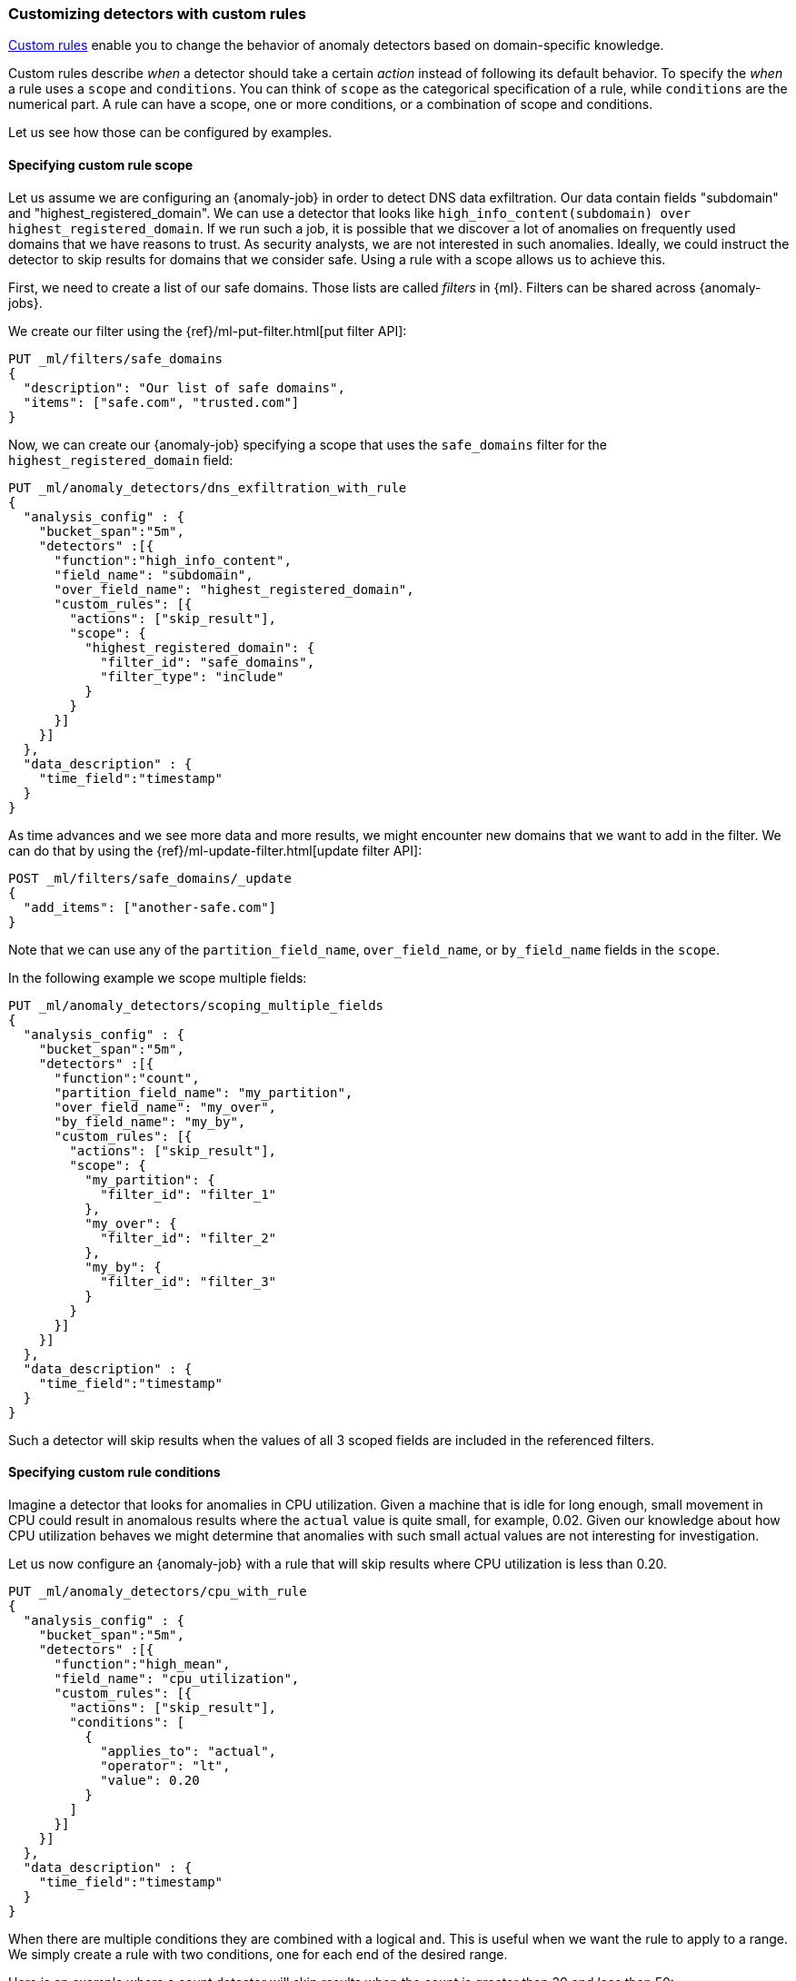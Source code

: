 [role="xpack"]
[[ml-configuring-detector-custom-rules]]
=== Customizing detectors with custom rules

<<ml-rules,Custom rules>> enable you to change the behavior of anomaly
detectors based on domain-specific knowledge.

Custom rules describe _when_ a detector should take a certain _action_ instead
of following its default behavior. To specify the _when_ a rule uses
a `scope` and `conditions`. You can think of `scope` as the categorical
specification of a rule, while `conditions` are the numerical part.
A rule can have a scope, one or more conditions, or a combination of
scope and conditions.

Let us see how those can be configured by examples.

==== Specifying custom rule scope

Let us assume we are configuring an {anomaly-job} in order to detect DNS data
exfiltration. Our data contain fields "subdomain" and "highest_registered_domain".
We can use a detector that looks like
`high_info_content(subdomain) over highest_registered_domain`. If we run such a
job, it is possible that we discover a lot of anomalies on frequently used
domains that we have reasons to trust. As security analysts, we are not
interested in such anomalies. Ideally, we could instruct the detector to skip
results for domains that we consider safe. Using a rule with a scope allows us
to achieve this.

First, we need to create a list of our safe domains. Those lists are called 
_filters_ in {ml}. Filters can be shared across {anomaly-jobs}.

We create our filter using the {ref}/ml-put-filter.html[put filter API]:

[source,js]
----------------------------------
PUT _ml/filters/safe_domains
{
  "description": "Our list of safe domains",
  "items": ["safe.com", "trusted.com"]
}
----------------------------------
// CONSOLE
// TEST[skip:needs-licence]

Now, we can create our {anomaly-job} specifying a scope that uses the
`safe_domains`  filter for the `highest_registered_domain` field:

[source,js]
----------------------------------
PUT _ml/anomaly_detectors/dns_exfiltration_with_rule
{
  "analysis_config" : {
    "bucket_span":"5m",
    "detectors" :[{
      "function":"high_info_content",
      "field_name": "subdomain",
      "over_field_name": "highest_registered_domain",
      "custom_rules": [{
        "actions": ["skip_result"],
        "scope": {
          "highest_registered_domain": {
            "filter_id": "safe_domains",
            "filter_type": "include"
          }
        }
      }]
    }]
  },
  "data_description" : {
    "time_field":"timestamp"
  }
}
----------------------------------
// CONSOLE
// TEST[skip:needs-licence]

As time advances and we see more data and more results, we might encounter new 
domains that we want to add in the filter. We can do that by using the 
{ref}/ml-update-filter.html[update filter API]:

[source,js]
----------------------------------
POST _ml/filters/safe_domains/_update
{
  "add_items": ["another-safe.com"]
}
----------------------------------
// CONSOLE
// TEST[skip:setup:ml_filter_safe_domains]

Note that we can use any of the `partition_field_name`, `over_field_name`, or 
`by_field_name` fields in the `scope`.

In the following example we scope multiple fields:

[source,js]
----------------------------------
PUT _ml/anomaly_detectors/scoping_multiple_fields
{
  "analysis_config" : {
    "bucket_span":"5m",
    "detectors" :[{
      "function":"count",
      "partition_field_name": "my_partition",
      "over_field_name": "my_over",
      "by_field_name": "my_by",
      "custom_rules": [{
        "actions": ["skip_result"],
        "scope": {
          "my_partition": {
            "filter_id": "filter_1"
          },
          "my_over": {
            "filter_id": "filter_2"
          },
          "my_by": {
            "filter_id": "filter_3"
          }
        }
      }]
    }]
  },
  "data_description" : {
    "time_field":"timestamp"
  }
}
----------------------------------
// CONSOLE
// TEST[skip:needs-licence]

Such a detector will skip results when the values of all 3 scoped fields
are included in the referenced filters.

==== Specifying custom rule conditions

Imagine a detector that looks for anomalies in CPU utilization.
Given a machine that is idle for long enough, small movement in CPU could
result in anomalous results where the `actual` value is quite small, for 
example, 0.02. Given our knowledge about how CPU utilization behaves we might 
determine that anomalies with such small actual values are not interesting for 
investigation.

Let us now configure an {anomaly-job} with a rule that will skip results where
CPU utilization is less than 0.20.

[source,js]
----------------------------------
PUT _ml/anomaly_detectors/cpu_with_rule
{
  "analysis_config" : {
    "bucket_span":"5m",
    "detectors" :[{
      "function":"high_mean",
      "field_name": "cpu_utilization",
      "custom_rules": [{
        "actions": ["skip_result"],
        "conditions": [
          {
            "applies_to": "actual",
            "operator": "lt",
            "value": 0.20
          }
        ]
      }]
    }]
  },
  "data_description" : {
    "time_field":"timestamp"
  }
}
----------------------------------
// CONSOLE
// TEST[skip:needs-licence]

When there are multiple conditions they are combined with a logical `and`.
This is useful when we want the rule to apply to a range. We simply create
a rule with two conditions, one for each end of the desired range.

Here is an example where a count detector will skip results when the count
is greater than 30 and less than 50:

[source,js]
----------------------------------
PUT _ml/anomaly_detectors/rule_with_range
{
  "analysis_config" : {
    "bucket_span":"5m",
    "detectors" :[{
      "function":"count",
      "custom_rules": [{
        "actions": ["skip_result"],
        "conditions": [
          {
            "applies_to": "actual",
            "operator": "gt",
            "value": 30
          },
          {
            "applies_to": "actual",
            "operator": "lt",
            "value": 50
          }
        ]
      }]
    }]
  },
  "data_description" : {
    "time_field":"timestamp"
  }
}
----------------------------------
// CONSOLE
// TEST[skip:needs-licence]

==== Custom rules in the life-cycle of a job

Custom rules only affect results created after the rules were applied.
Let us imagine that we have configured an {anomaly-job} and it has been running
for some time. After observing its results we decide that we can employ
rules in order to get rid of some uninteresting results. We can use
the {ref}/ml-update-job.html[update {anomaly-job} API] to do so. However, the
rule we added will only be in effect for any results created from the moment we
added  the rule onwards. Past results will remain unaffected.

==== Using custom rules vs. filtering data

It might appear like using rules is just another way of filtering the data
that feeds into an {anomaly-job}. For example, a rule that skips results when
the partition field value is in a filter sounds equivalent to having a query
that filters out such documents. But it is not. There is a fundamental
difference. When the data is filtered before reaching a job it is as if they
never existed for the job. With rules, the data still reaches the job and
affects its behavior (depending on the rule actions).

For example, a rule with the `skip_result` action means all data will still
be modeled. On the other hand, a rule with the `skip_model_update` action means
results will still be created even though the model will not be updated by
data matched by a rule.
